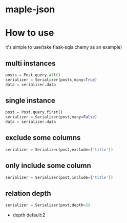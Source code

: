 * maple-json
  [[LICENSE][https://img.shields.io/badge/license-BSD-blue.svg]]
  [[https://www.python.org/download/releases/3.0/][https://img.shields.io/badge/python-3.5-green.svg]]

* How to use
  it's simple to use(take flask-sqlalchemy as an example)

** multi instances
   #+BEGIN_SRC python
   posts = Post.query.all()
   serializer = Serializer(posts,many=True)
   data = serializer.data
   #+END_SRC

** single instance
   #+BEGIN_SRC python
   post = Post.query.first()
   serializer = Serializer(post,many=False)
   data = serializer.data
   #+END_SRC

** exclude some columns
   #+BEGIN_SRC python
   serializer = Serializer(post,exclude=['title'])
   #+END_SRC

** only include some column
   #+BEGIN_SRC python
   serializer = Serializer(post,include=['title'])
   #+END_SRC

** relation depth
   #+BEGIN_SRC python
   serializer = Serializer(post,depth=3)
   #+END_SRC
   - depth
     default:2
